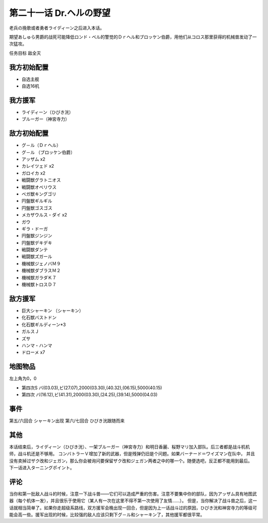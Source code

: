 第二十一话 Dr.ヘルの野望
==========================

老兵の挽歌或者勇者ライディーン之后进入本话。

期望あしゅら男爵的战死可能降低ロンド・ベル的警觉的Ｄｒヘル和ブロッケン伯爵，用他们从コロス那里获得的机械兽发动了一次猛攻。

任务目标 敌全灭

-----------------------
我方初始配置
-----------------------
* 自选主舰
* 自选16机
 
-----------------------
我方援军
-----------------------

* ライディーン（ひびき洸）
* ブルーガー（神宮寺力）

-----------------------
敌方初始配置
-----------------------

* グ－ル（Ｄｒヘル）
* グ－ル （ブロッケン伯爵）
* アッザム x2
* カレイツェド x2
* ガロイカ x2
* 戦闘獣グラトニオス
* 戦闘獣オベリウス
* ベガ獣キングゴリ
* 円盤獣ギルギル
* 円盤獣ゴスゴス
* メカザウルス・ダイ x2
* ガウ
* ギラ・ドーガ
* 円盤獣ジンジン
* 円盤獣デキデキ
* 戦闘獣ダンテ
* 戦闘獣ズガール
* 機械獣ジェノバＭ９
* 機械獣ダブラスＭ２
* 機械獣ガラダＫ７
* 機械獣トロスＤ７

-----------------------
敌方援军
-----------------------

* 巨大シャーキン （シャーキン）
* 化石獣バストドン
* 化石獣ギルディーン*3
* ガルスＪ
* ズサ
* ハンマ・ハンマ
* ドローメ x7

-------------
地图物品
-------------

左上角为0，0

* 第四次S バ(03.03),ビ(27.07),2000(03.30),(40.32),(06.15),5000(40.15) 
* 第四次 バ(16.12),ビ(41.31),2000(03.30),(24.25),(39.14),5000(04.03) 

---------------
事件
---------------

第五/六回合 シャーキン出现
第六/七回合 ひびき洸跟随而来

---------------
其他
---------------

本话结束后，ライディーン（ひびき洸）、一架ブルーガー（神宮寺力）和明日香麗、桜野マリ加入部队。后三者都是战斗机机师，战斗机还是不够用。
コンバトラーＶ增加了新的武器，但是残弹仍旧是个问题。如果バーナード＝ワイズマン在队中， 并且没有卖掉过ザク改和ジェガン，那么你会被询问要保留ザク改和ジェガン两者之中的哪一个。随便选吧，反正都不能用到最后。 下一话进入ターニングポイント。

---------------
评论
---------------

当你和第一批敌人战斗的时候，注意一下战斗兽——它们可以造成严重的伤害。注意不要集中你的部队，因为アッザム具有地图武器（每个机体一发），并且很乐于使用它（某人有一次在这里不得不第一次使用了友情……）。
但是，当你解决了战斗兽之后，这一话就相当简单了。如果你走超级系路线，双方援军会晚出现一回合，但是因为上一话战斗过的原因，ひびき洸和神宮寺力的等级可能会高一些。援军出现的时候，比较强的敌人应该只剩下グ－ル和シャーキン了，其他援军都很平常。